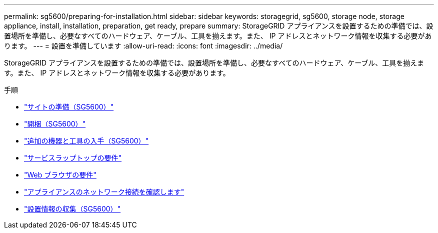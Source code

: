 ---
permalink: sg5600/preparing-for-installation.html 
sidebar: sidebar 
keywords: storagegrid, sg5600, storage node, storage appliance, install, installation, preparation, get ready, prepare 
summary: StorageGRID アプライアンスを設置するための準備では、設置場所を準備し、必要なすべてのハードウェア、ケーブル、工具を揃えます。また、 IP アドレスとネットワーク情報を収集する必要があります。 
---
= 設置を準備しています
:allow-uri-read: 
:icons: font
:imagesdir: ../media/


[role="lead"]
StorageGRID アプライアンスを設置するための準備では、設置場所を準備し、必要なすべてのハードウェア、ケーブル、工具を揃えます。また、 IP アドレスとネットワーク情報を収集する必要があります。

.手順
* link:preparing-site-sg5600.html["サイトの準備（SG5600）"]
* link:unpacking-boxes-sg5600.html["開梱（SG5600）"]
* link:obtaining-additional-equipment-and-tools-sg5600.html["追加の機器と工具の入手（SG5600）"]
* link:service-laptop-requirements-sg5600.html["サービスラップトップの要件"]
* link:web-browser-requirements.html["Web ブラウザの要件"]
* link:reviewing-appliance-network-connections-sg5600.html["アプライアンスのネットワーク接続を確認します"]
* link:gathering-installation-information-sg5600.html["設置情報の収集（SG5600）"]

